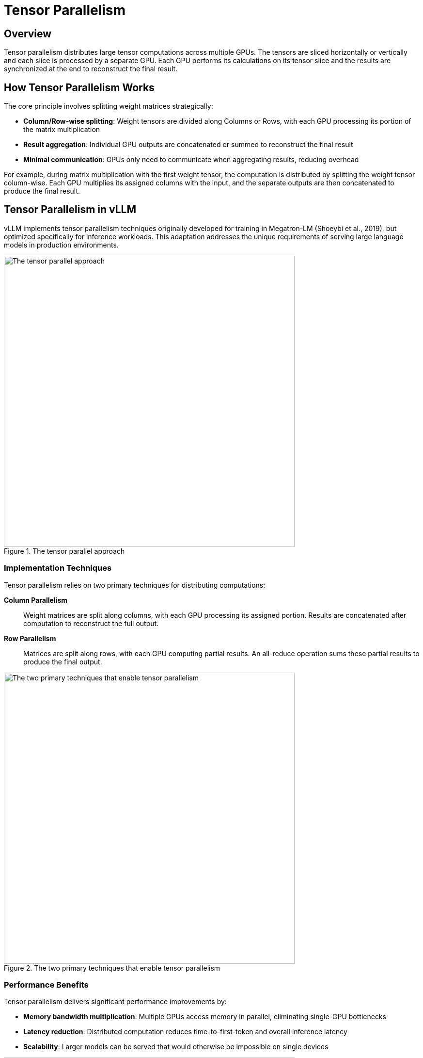 = Tensor Parallelism

== Overview

Tensor parallelism distributes large tensor computations across multiple GPUs. The tensors are sliced horizontally or vertically and each slice is processed by a separate GPU. Each GPU performs its calculations on its tensor slice and the results are synchronized at the end to reconstruct the final result.

== How Tensor Parallelism Works

The core principle involves splitting weight matrices strategically:

* **Column/Row-wise splitting**: Weight tensors are divided along Columns or Rows, with each GPU processing its portion of the matrix multiplication
* **Result aggregation**: Individual GPU outputs are concatenated or summed to reconstruct the final result
* **Minimal communication**: GPUs only need to communicate when aggregating results, reducing overhead

For example, during matrix multiplication with the first weight tensor, the computation is distributed by splitting the weight tensor column-wise. Each GPU multiplies its assigned columns with the input, and the separate outputs are then concatenated to produce the final result.

== Tensor Parallelism in vLLM

vLLM implements tensor parallelism techniques originally developed for training in Megatron-LM (Shoeybi et al., 2019), but optimized specifically for inference workloads. This adaptation addresses the unique requirements of serving large language models in production environments.

.The tensor parallel approach
image::gpu-management/gpu0.png[The tensor parallel approach, 600]

=== Implementation Techniques

Tensor parallelism relies on two primary techniques for distributing computations:

**Column Parallelism**:: 
Weight matrices are split along columns, with each GPU processing its assigned portion. Results are concatenated after computation to reconstruct the full output.

**Row Parallelism**:: 
Matrices are split along rows, with each GPU computing partial results. An all-reduce operation sums these partial results to produce the final output.

.The two primary techniques that enable tensor parallelism
image::gpu-management/gpu2.png[The two primary techniques that enable tensor parallelism, 600]

=== Performance Benefits

Tensor parallelism delivers significant performance improvements by:

* **Memory bandwidth multiplication**: Multiple GPUs access memory in parallel, eliminating single-GPU bottlenecks
* **Latency reduction**: Distributed computation reduces time-to-first-token and overall inference latency
* **Scalability**: Larger models can be served that would otherwise be impossible on single devices

.How tensor parallelism distributes inference computations across multiple GPUs to achieve latency improvements
image::gpu-management/gpu3.png[Tensor parallelism distribution across GPUs, 600]


=== Drawbacks

* **Network Latency**: Tensor parallelism requires frequent communication between GPUs to synchronize intermediate results and gradients.
* **Load Imbalance & Inefficiency**: If the tensors are not partitioned evenly across the GPUs, it can lead to load imbalance. Some GPUs might end up with more computational work than others, causing them to sit idle while waiting for the busiest GPUs to finish. 


=== Hardware Requirements

Tensor parallelism requires high-bandwidth interconnects between GPUs to minimize communication overhead:

* **NVLink**: NVIDIA's high-speed interconnect for optimal GPU-to-GPU communication
* **Network topology**: Proper configuration ensures minimal latency during all-reduce operations


=== Additional Resources

* **Hugging face Parallelism Guide**: https://huggingface.co/docs/transformers/perf_train_gpu_many#tensor-parallelism